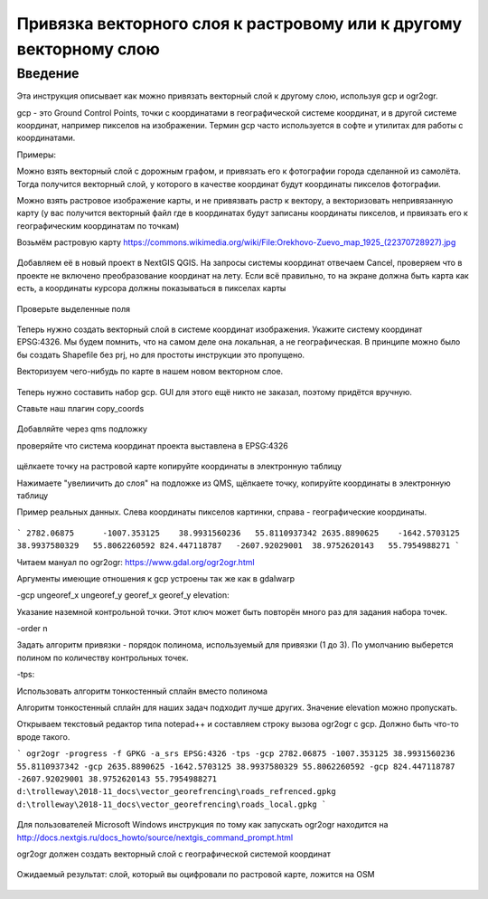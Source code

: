 .. sectionauthor:: Артём Светлов <artem.svetlov@nextgis.ru>

.. _howto_vector_ref:

Привязка векторного слоя к растровому или к другому векторному слою
==========================================================================

Введение
---------

Эта инструкция описывает как можно привязать векторный слой к другому слою, используя gcp и ogr2ogr.

gcp - это Ground Control Points, точки с координатами в географической системе координат, и в другой системе координат, например пикселов на изображении. Термин gcp часто используется в софте и утилитах для работы с координатами.

Примеры:

Можно взять векторный слой с дорожным графом, и привязать его к фотографии города сделанной из самолёта. Тогда получится векторный слой, у которого в качестве координат будут координаты пикселов фотографии.

Можно взять растровое изображение карты, и не привязвать растр к вектору, а векторизовать непривязанную карту (у вас получится векторный файл где в координатах будут записаны координаты пикселов, и првиязать его к географическим координатам по точкам)



Возьмём растровую карту 
https://commons.wikimedia.org/wiki/File:Orekhovo-Zuevo_map_1925_(22370728927).jpg

.. figure:: _static/vector_georefrencing_original_map.jpg
   :name: vector_georefrencing_original_map
   :align: center
   :width: 10cm

Добавляем её в новый проект в NextGIS QGIS. На запросы системы координат отвечаем Cancel, проверяем что в проекте не включено преобразование координат на лету. Если всё правильно, то на экране должна быть карта как есть, а координаты курсора должны показываться в пикселах карты


.. figure:: _static/vector_georefrencing_unrefrenced_map.jpg
   :name: vector_georefrencing_unrefrenced_map
   :align: center
   :width: 10cm

   Проверьте выделенные поля

Теперь нужно создать векторный слой в системе координат изображения. Укажите систему координат EPSG:4326. Мы будем помнить, что на самом деле она локальная, а не географическая. В принципе можно было бы создать Shapefile без prj, но для простоты инструкции это пропущено.

Векторизуем чего-нибудь по карте в нашем новом векторном слое.


.. figure:: _static/vector_georefrencing_vectorize.jpg
   :name: vector_georefrencing_vectorize
   :align: center
   :width: 10cm

Теперь нужно составить набор gcp. GUI для этого ещё никто не заказал, поэтому придётся вручную. 

Ставьте наш плагин copy_coords

.. figure:: _static/vector_georefrencing_copy_coords.png
   :name: vector_georefrencing_copy_coords
   :align: center
   :width: 10cm
   

Добавляйте через qms подложку

проверяйте что система координат проекта выставлена в EPSG:4326

.. figure:: _static/vector_georefrencing_epsg4326.png
   :name: vector_georefrencing_epsg4326
   :align: center
   :width: 10cm
   

щёлкаете точку на растровой карте  копируйте координаты в электронную таблицу

Нажимаете "увелиичить до слоя" на подложке из QMS, щёлкаете точку, копируйте координаты в электронную таблицу



Пример реальных данных. Слева координаты пикселов картинки, справа - географические координаты.

.. figure:: _static/vector_georefrencing_table.png
   :name: vector_georefrencing_table
   :align: center
   :width: 10cm
   
   
```
2782.06875	-1007.353125	38.9931560236	55.8110937342
2635.8890625	-1642.5703125	38.9937580329	55.8062260592
824.447118787	-2607.92029001	38.9752620143	55.7954988271
```

Читаем мануал по ogr2ogr: https://www.gdal.org/ogr2ogr.html

Аргументы имеющие отношения к gcp устроены так же как в gdalwarp

-gcp ungeoref_x ungeoref_y georef_x georef_y elevation:

Указание наземной контрольной точки. Этот ключ может быть повторён много раз для задания набора точек.

-order n

Задать алгоритм привязки - порядок полинома, используемый для привязки (1 до 3). По умолчанию выберется полином по количеству контрольных точек.

-tps:

Использовать алгоритм тонкостенный сплайн вместо полинома

Алгоритм тонкостенный сплайн для наших задач подходит лучше других. Значение elevation можно пропускать.

Открываем текстовый редактор типа notepad++ и составляем строку вызова ogr2ogr с gcp. Должно быть что-то вроде такого.

```
ogr2ogr -progress -f GPKG -a_srs EPSG:4326 -tps -gcp 2782.06875 -1007.353125 38.9931560236 55.8110937342 -gcp 2635.8890625 -1642.5703125 38.9937580329 55.8062260592 -gcp 824.447118787 -2607.92029001 38.9752620143 55.7954988271 d:\trolleway\2018-11_docs\vector_georefrencing\roads_refrenced.gpkg d:\trolleway\2018-11_docs\vector_georefrencing\roads_local.gpkg
```

.. figure:: _static/vector_georefrencing_terminal_ogr2ogr.png
   :name: vector_georefrencing_terminal_ogr2ogr
   :align: center
   :width: 10cm
   
   
Для пользователей Microsoft Windows инструкция по тому как запускать ogr2ogr находится на http://docs.nextgis.ru/docs_howto/source/nextgis_command_prompt.html

ogr2ogr должен создать векторный слой с географической системой координат


.. figure:: _static/vector_georefrencing_final_layer.png
   :name: vector_georefrencing_final_layer
   :align: center
   :width: 10cm
   
   Ожидаемый результат: слой, который вы оцифровали по растровой карте, ложится на OSM
